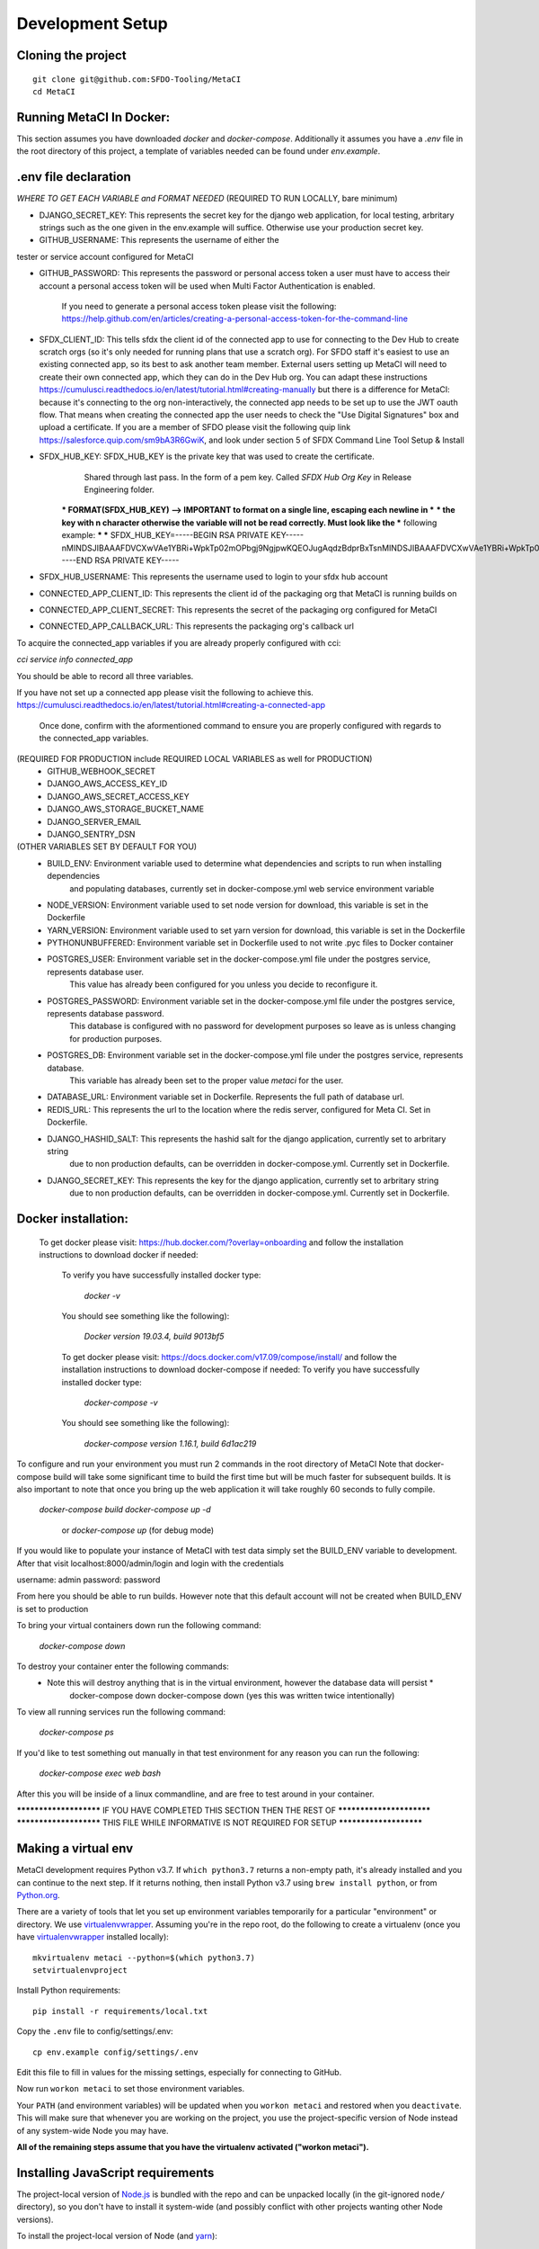 Development Setup
=================

Cloning the project
-------------------

::

    git clone git@github.com:SFDO-Tooling/MetaCI
    cd MetaCI

Running MetaCI In Docker:
------------------------

This section assumes you have downloaded `docker` and `docker-compose`.
Additionally it assumes you have a `.env` file in the root directory of this 
project, a template of variables needed can be found under `env.example`.

.env file declaration
---------------------
*WHERE TO GET EACH VARIABLE and FORMAT NEEDED*
(REQUIRED TO RUN LOCALLY, bare minimum)

- DJANGO_SECRET_KEY: This represents the secret key for the django web application, for local testing, arbritary strings such as the one given in the env.example will suffice. Otherwise use your production secret key.

- GITHUB_USERNAME:      This represents the username of either the 
tester or service account configured for MetaCI

- GITHUB_PASSWORD:      This represents the password or personal access token a user must have to access their account a personal access token will be used when Multi Factor Authentication is enabled.

                        If you need to generate a personal access token please visit the following: https://help.github.com/en/articles/creating-a-personal-access-token-for-the-command-line

- SFDX_CLIENT_ID:       This tells sfdx the client id of the connected app to use for connecting to the Dev Hub to create scratch orgs (so it's only needed for running plans that use a scratch org). For SFDO staff it's easiest to use an existing connected app, so its best to ask another team member. External users setting up MetaCI will need to create their own connected app, which they can do in the Dev Hub org. You can adapt these instructions https://cumulusci.readthedocs.io/en/latest/tutorial.html#creating-manually but there is a difference for MetaCI: because it's connecting to the org non-interactively, the connected app needs to be set up to use the JWT oauth flow. That means when creating the connected app the user needs to check the "Use Digital Signatures" box and upload a certificate. If you are a member of SFDO please visit the following quip link https://salesforce.quip.com/sm9bA3R6GwiK, and look under section 5 of SFDX Command Line Tool Setup & Install

- SFDX_HUB_KEY:          SFDX_HUB_KEY is the private key that was used to create the certificate.
                            Shared through last pass. In the form of a pem key. Called `SFDX Hub Org Key` 
                            in Release Engineering folder.

                        *** FORMAT(SFDX_HUB_KEY) --> IMPORTANT to format on a single line, escaping each newline in ***
                        *** the key with \n character otherwise the variable will not be read correctly. Must look like the
                        *** following example: 
                        ***
                        *** SFDX_HUB_KEY=-----BEGIN RSA PRIVATE KEY-----\nMINDSJIBAAAFDVCXwVAe1YBRi+WpkTp02mOPbgj9NgjpwKQEOJugAqdzBdprBxTs\nMINDSJIBAAAFDVCXwVAe1YBRi+WpkTp02mOPbgj9NgjpwKQEOJugAqdzBdprBxTs\nMINDSJIBAAAFDVCXwVAe1YBRi+WpkTp02mOPbgj9NgjpwKQEOJugAqdzBdprBxTs\nv4fU8l7TeYVQVvSdWJmN3sBZ4bnG3GSu1u6viGQwxulxtJrLnclEgL2Tq0npRn/x\nMINDSJIBAAAFDVCXwVAe1YBRi+WpkTp02mOPbgj9NgjpwKQEOJugAqdzBdprBxTs\nMINDSJIBAAAFDVCXwVAe1YBRi+WpkTp02mOPbgj9NgjpwKQEOJugAqdzBdprBxTs\nMINDSJIBAAAFDVCXwVAe1YBRi+WpkTp02mOPbgj9NgjpwKQEOJugAqdzBdprBxTs\nDMG9uoYPD4X0rkKz/4PI2jcO4NgkWfTiQY0yEDQNM31Sfcw5lNSeKHrrnG7fHx3q\nu9fb7GxWMi74LBlMVlseREzfYRyUI7ukPZNgdvAGbp3TI0ITAQTbTzKPR4FdyZbm\nysuDXZuQpbifXxBKPVVYHxbdEYkabK4FKeB1cNRI72T0jt+r6DqFTjfpJHs/FjEo\nq86HWtHWGh1AYaIi5LBMLQ1tNEcSNvvZW49AsUISqJRFwFvwubBhLh36DaucM4aI\nWPLQUeUCgYEA37+Qy6o3vvfwj0pJ4Ecqo5FRZkxBbUmVTdr1RVPAFxRchsKzsvx4\nWKRDkmIlvf/vpaB4cUsYDZVOd1qGXciFQODk+FfLbOCDbcR1qv87YL/tKNRO/sox\nBt3yS6vyCokn48Ycaqs+tYcHC2O0Vaye/VvwwUSQMLLVdGR84N2hzX8CgYEA3S15\ndqEiWI8a27EX4AD4q9avNJJCwkO5B9/YBnZBpy1DcFSozP5JfgoH1ilK4tmiXjZO\n3Y+oTcKRUKOSQPjv8obTt3N3xtdabWMW6sH31kOfiKOmDg2lw/UjYQ+xO5FBE/Pi\nOR4XRbhSe04dJ+U2Gik38f/WtgA9h53YOeAJ5UMCgYA2kFLRN+tsSK6DYwxtAy3k\nwZVmKwZxjlY4rELP60KW3kJKIsULywHWLAjGc+TcVsOsUlvM1RFCjryZ4puN106X\nMINDSJIBAAAFDVCXwVAe1YBRi+WpkTp02mOPbgj9NgjpwKQEOJugAqdzBdprBxTs\nMINDSJIBAAAFDVCXwVAe1YBRi+WpkTp02mOPbgj9NgjpwKQEOJugAqdzBdprBxTs\nMINDSJIBAAAFDVCXwVAe1YBRi+WpkTp02mOPbgj9NgjpwKQEOJugAqdzBdprBxTs\nDtfenYxFW9Iqj58oCzDuUJGWkA4lolYMkcbvEhE2fhOTNH9UdFyhC6WDQuaFnr1x\nbC4LAoGAbzqfS4vF+kloxneGdWJnAiibvEEUWVmMZ4GMF0a7w0x2l+jwiGT2Kt8P\nC5VdZvMMktzfTHynq6j6BfnSYCBJFNp1EbwZksGtEnT4ggCdIVNY+N1wVeok1vp/\n17/R87a1O62MeA5gBeGdpoMof/XrFVUdb/kSXyNt8miUeLOez/M=\n-----END RSA PRIVATE KEY-----


- SFDX_HUB_USERNAME: This represents the username used to login to your sfdx hub account

- CONNECTED_APP_CLIENT_ID: This represents the client id of the packaging org that MetaCI is running builds on

- CONNECTED_APP_CLIENT_SECRET: This represents the secret of the packaging org configured for MetaCI

- CONNECTED_APP_CALLBACK_URL: This represents the packaging org's callback url 

To acquire the connected_app variables if you are already properly configured with cci:

`cci service info connected_app` 

You should be able to record all three variables.

If you have not set up a connected app please visit the following to achieve this.
https://cumulusci.readthedocs.io/en/latest/tutorial.html#creating-a-connected-app
    Once done, confirm with the aformentioned command to ensure you are properly configured 
    with regards to the connected_app variables.

(REQUIRED FOR PRODUCTION include REQUIRED LOCAL VARIABLES as well for PRODUCTION)
    - GITHUB_WEBHOOK_SECRET
    - DJANGO_AWS_ACCESS_KEY_ID
    - DJANGO_AWS_SECRET_ACCESS_KEY
    - DJANGO_AWS_STORAGE_BUCKET_NAME
    - DJANGO_SERVER_EMAIL
    - DJANGO_SENTRY_DSN

(OTHER VARIABLES SET BY DEFAULT FOR YOU)
    - BUILD_ENV: Environment variable used to determine what dependencies and scripts to run when installing dependencies 
                and populating databases, currently set in docker-compose.yml web service environment variable

    - NODE_VERSION: Environment variable used to set node version for download, this variable is set in the Dockerfile

    - YARN_VERSION: Environment variable used to set yarn version for download, this variable is set in the Dockerfile

    - PYTHONUNBUFFERED: Environment variable set in Dockerfile used to not write .pyc files to Docker container

    - POSTGRES_USER: Environment variable set in the docker-compose.yml file under the postgres service, represents database user.
                    This value has already been configured for you unless you decide to reconfigure it.

    - POSTGRES_PASSWORD: Environment variable set in the docker-compose.yml file under the postgres service, represents database password.
                        This database is configured with no password for development purposes so leave as is unless changing for 
                        production purposes.

    - POSTGRES_DB: Environment variable set in the docker-compose.yml file under the postgres service, represents database.
                    This variable has already been set to the proper value `metaci` for the user.
                        
    - DATABASE_URL:     Environment variable set in Dockerfile. Represents the full path of database url.

    - REDIS_URL: This represents the url to the location where the redis server, configured for Meta CI. Set in Dockerfile.

    - DJANGO_HASHID_SALT: This represents the hashid salt for the django application, currently set to arbritary string
                        due to non production defaults, can be overridden in docker-compose.yml. Currently set in Dockerfile.

    - DJANGO_SECRET_KEY: This represents the key for the django application, currently set to arbritary string
                        due to non production defaults, can be overridden in docker-compose.yml. Currently set in Dockerfile.


Docker installation:
--------------------
    To get docker please visit: https://hub.docker.com/?overlay=onboarding 
    and follow the installation instructions to download docker if needed: 

        To verify you have successfully installed docker type:

            `docker -v`  

        You should see something like the following):

            `Docker version 19.03.4, build 9013bf5`

        To get docker please visit: https://docs.docker.com/v17.09/compose/install/
        and follow the installation instructions to download docker-compose if needed:
        To verify you have successfully installed docker type:

            `docker-compose -v`  

        You should see something like the following):

            `docker-compose version 1.16.1, build 6d1ac219`


To configure and run your environment you must run 2 commands in the root directory of MetaCI
Note that docker-compose build will take some significant time to build the first time but will
be much faster for subsequent builds. It is also important to note that once you bring up the web application
it will take roughly 60 seconds to fully compile. 

        `docker-compose build`
        `docker-compose up -d` 
            or `docker-compose up` (for debug mode)

If you would like to populate your instance of MetaCI with test data simply set the BUILD_ENV variable to development.
After that visit localhost:8000/admin/login and login with the credentials

username: admin
password: password

From here you should be able to run builds. However note that this default account will not be created 
when BUILD_ENV is set to production

To bring your virtual containers down run the following command:
        
        `docker-compose down`
    
To destroy your container enter the following commands:
    * Note this will destroy anything that is in the virtual environment, however the database data will persist *
        docker-compose down
        docker-compose down 
        (yes this was written twice intentionally)

To view all running services run the following command:

    `docker-compose ps`

If you'd like to test something out manually in that test environment for any reason you can run the following:
    
    `docker-compose exec web bash` 

After this you will be inside of a linux commandline, and are free to test around in your container.

*********************** IF YOU HAVE COMPLETED THIS SECTION THEN THE REST OF *************************
*********************** THIS FILE WHILE INFORMATIVE IS NOT REQUIRED FOR SETUP ***********************

Making a virtual env
--------------------

MetaCI development requires Python v3.7. If ``which python3.7`` returns a
non-empty path, it's already installed and you can continue to the next step. If
it returns nothing, then install Python v3.7 using ``brew install python``, or
from `Python.org`_.

.. _Python.org: https://www.python.org/downloads/

There are a variety of tools that let you set up environment variables
temporarily for a particular "environment" or directory. We use
`virtualenvwrapper`_. Assuming you're in the repo root, do the following to
create a virtualenv (once you have `virtualenvwrapper`_ installed locally)::

    mkvirtualenv metaci --python=$(which python3.7)
    setvirtualenvproject

Install Python requirements::

    pip install -r requirements/local.txt

Copy the ``.env`` file to config/settings/.env::

    cp env.example config/settings/.env

Edit this file to fill in values for the missing settings, especially
for connecting to GitHub.

Now run ``workon metaci`` to set those environment variables.

Your ``PATH`` (and environment variables) will be updated when you
``workon metaci`` and restored when you ``deactivate``. This will make sure
that whenever you are working on the project, you use the project-specific version of Node
instead of any system-wide Node you may have.

**All of the remaining steps assume that you have the virtualenv activated
("workon metaci").**

.. _virtualenvwrapper: https://virtualenvwrapper.readthedocs.io/en/latest/

.. _Personal Access Token: https://help.github.com/en/articles/creating-a-personal-access-token-for-the-command-line

Installing JavaScript requirements
----------------------------------

The project-local version of `Node.js`_ is bundled with the repo and can be
unpacked locally (in the git-ignored ``node/`` directory), so you don't have to
install it system-wide (and possibly conflict with other projects wanting other
Node versions).

To install the project-local version of Node (and `yarn`_)::

    bin/unpack-node

If you can run ``which node`` and see a path inside your project directory ending with
``.../node/bin/node``, then you've got it set up right and can move on.

Then use ``yarn`` to install dependencies::

    yarn

.. _Node.js: http://nodejs.org
.. _yarn: https://yarnpkg.com/

Setting up the database
-----------------------

Assuming you have `Postgres <https://www.postgresql.org/download/>`_ installed
and running locally::

    createdb metaci

Then run the initial migrations::

    ./manage.py migrate

Run this command if you would like to populate the database with fake testing
data:

    ./manage.py populate_db

Run this command to create a necessary repeatable django-rq job in the database::

    ./manage.py metaci_scheduled_jobs


Creating a superuser
--------------------

To use the Django admin UI, you'll need to create a superuser::

    ./manage.py createsuperuser

You'll want to login to your user through the Admin URL rather
than through the visible login button.

    http://localhost:8000/admin/login

Running the server
------------------

The local development server requires `Redis <https://redis.io/>`_ to manage
background worker tasks. If you can successfully run ``redis-cli ping`` and see
output ``PONG``, then you have Redis installed and running. Otherwise, run
``brew install redis`` (followed by ``brew services start redis``) or refer to
the `Redis Quick Start`_.

To run the local development server::

    yarn serve

This starts a process running Django, a process running Node, and an ``rq`` worker process.
The running server will be available at `<http://localhost:8080/>`_.

.. _Redis Quick Start: https://redis.io/topics/quickstart

Development Tasks
-----------------

- ``yarn serve``: starts development server (with watcher) at
  `<http://localhost:8080/>`_ (assets are served from ``dist/`` dir)
- ``yarn pytest``: run Python tests
- ``yarn test``: run JS tests
- ``yarn test:watch``: run JS tests with a watcher for development
- ``yarn lint``: formats and lints ``.scss`` and ``.js`` files; lints ``.py``
  files
- ``yarn prettier``: formats ``.scss`` and ``.js`` files
- ``yarn eslint``: lints ``.js`` files
- ``yarn flow``: runs JS type-checking
- ``yarn stylelint``: lints ``.scss`` files
- ``yarn flake8``: lints ``.py`` files
- ``yarn build``: builds development (unminified) static assets into ``dist/``
  dir
- ``yarn prod``: builds production (minified) static assets into ``dist/prod/``
  dir

In commit messages or pull request titles, we use the following emojis to label
which development commands need to be run before serving locally (these are
automatically prepended to commit messages):

- 📦 (``:package:``) -> ``pip install -r requirements/local.txt``
- 🛢 (``:oil_drum:``) -> ``python manage.py migrate``
- 🐈 (``:cat2:``) -> ``yarn``
- 🙀 (``:scream_cat:``) -> ``rm -rf node_modules/; bin/unpack-node; yarn``

Internationalization
--------------------

To build and compile ``.mo`` and ``.po`` files for the backend, run::

   $ python manage.py makemessages --locale <locale>
   $ python manage.py compilemessages

These commands require the `GNU gettext toolset`_ (``brew install gettext``).

For the front-end, translation JSON files are served from
``locales/<language>/`` directories, and the `user language is auto-detected at
runtime`_.

During development, strings are parsed automatically from the JS, and an English
translation file is auto-generated to ``locales_dev/en/translation.json`` on
every build (``yarn build`` or ``yarn serve``). When this file changes,
translations must be copied over to the ``locales/en/translation.json`` file in
order to have any effect.

Strings with dynamic content (i.e. known only at runtime) cannot be
automatically parsed, but will log errors while the app is running if they're
missing from the served translation files. To resolve, add the missing key:value
translations to ``locales/<language>/translation.json``.

.. _GNU gettext toolset: https://www.gnu.org/software/gettext/
.. _user language is auto-detected at runtime: https://github.com/i18next/i18next-browser-languageDetector

Type Checking
--------------

We use "flow_" for type-checking for the time being. You should be able to just
type "flow" to validate that there are no known type errors.

If you need to use libraries that do not have flow definitions, you could edit
a file with a name like ``flow-typed/npm/@package/module_vx.x.x.js`` to stub out addition component
type definitions. OR you can run ``flow-typed update --ignoreDeps dev`` to allow
it to automatically generate stubs for modules with missing type definitions.

At some point we will probably move to TypeScript.

.. _flow: https://flow.org/

Developing with SLDS
--------------------

MetaCI uses https://github.com/SalesforceFoundation/django-slds which imports version 2.1.2 of the Salesforce Lightning Design System.

You can find a CSS and component reference archived here: https://archive-2_1_2.lightningdesignsystem.com/
